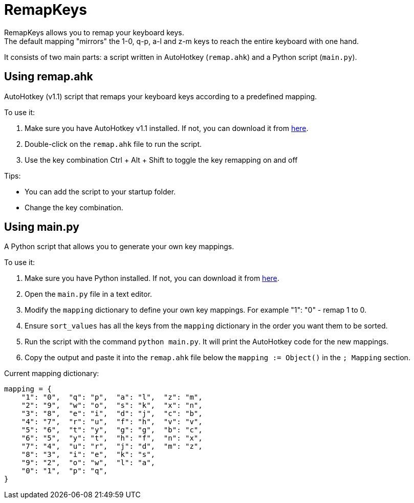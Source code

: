 = RemapKeys

RemapKeys allows you to remap your keyboard keys. +
The default mapping "mirrors" the 1-0, q-p, a-l and z-m keys to reach the entire keyboard with one hand.

It consists of two main parts: a script written in AutoHotkey (`remap.ahk`) and a Python script (`main.py`).

== Using remap.ahk

AutoHotkey (v1.1) script that remaps your keyboard keys according to a predefined mapping.

To use it:

1. Make sure you have AutoHotkey v1.1 installed. If not, you can download it from https://www.autohotkey.com/[here].
2. Double-click on the `remap.ahk` file to run the script.
3. Use the key combination Ctrl + Alt + Shift to toggle the key remapping on and off

Tips:

 - You can add the script to your startup folder.
 - Change the key combination.

== Using main.py

A Python script that allows you to generate your own key mappings.

To use it:

1. Make sure you have Python installed. If not, you can download it from https://www.python.org/downloads/[here].
2. Open the `main.py` file in a text editor.
3. Modify the `mapping` dictionary to define your own key mappings. For example "1": "0" - remap 1 to 0.
4. Ensure `sort_values` has all the keys from the `mapping` dictionary in the order you want them to be sorted.
5. Run the script with the command `python main.py`. It will print the AutoHotkey code for the new mappings.
6. Copy the output and paste it into the `remap.ahk` file below the `mapping := Object()` in the `; Mapping` section.

Current mapping dictionary:

[source,python]
----
mapping = {
    "1": "0",  "q": "p",  "a": "l",  "z": "m",
    "2": "9",  "w": "o",  "s": "k",  "x": "n",
    "3": "8",  "e": "i",  "d": "j",  "c": "b",
    "4": "7",  "r": "u",  "f": "h",  "v": "v",
    "5": "6",  "t": "y",  "g": "g",  "b": "c",
    "6": "5",  "y": "t",  "h": "f",  "n": "x",
    "7": "4",  "u": "r",  "j": "d",  "m": "z",
    "8": "3",  "i": "e",  "k": "s",
    "9": "2",  "o": "w",  "l": "a",
    "0": "1",  "p": "q",
}
----
